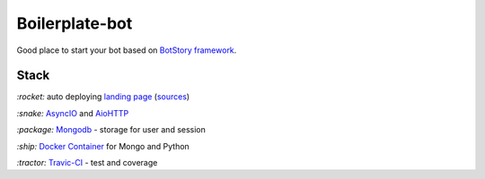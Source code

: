 Boilerplate-bot
---------------

.. image:: https://travis-ci.org/botstory/boilerplate-bot.svg?branch=develop
    :target: https://travis-ci.org/botstory/boilerplate-bot

.. image:: https://coveralls.io/repos/github/botstory/boilerplate-bot/badge.svg?branch=develop
    :target: https://coveralls.io/github/botstory/boilerplate-bot?branch=develop


Good place to start your bot based on `BotStory framework <https://github.com/botstory/bot-story>`_.

Stack
~~~~~

`:rocket:` auto deploying `landing page <https://botstory.github.io/boilerplate-bot/>`_ (`sources <https://github.com/botstory/boilerplate-bot-landing>`_)

`:snake:` `AsyncIO <https://docs.python.org/3/library/asyncio.html>`_ and `AioHTTP <http://aiohttp.readthedocs.io/en/stable/>`_

`:package:` `Mongodb <https://www.mongodb.com/>`_ - storage for user and session

`:ship:` `Docker Container <https://www.docker.com/>`_ for Mongo and Python

`:tractor:` `Travic-CI <https://travis-ci.org/>`_ - test and coverage
